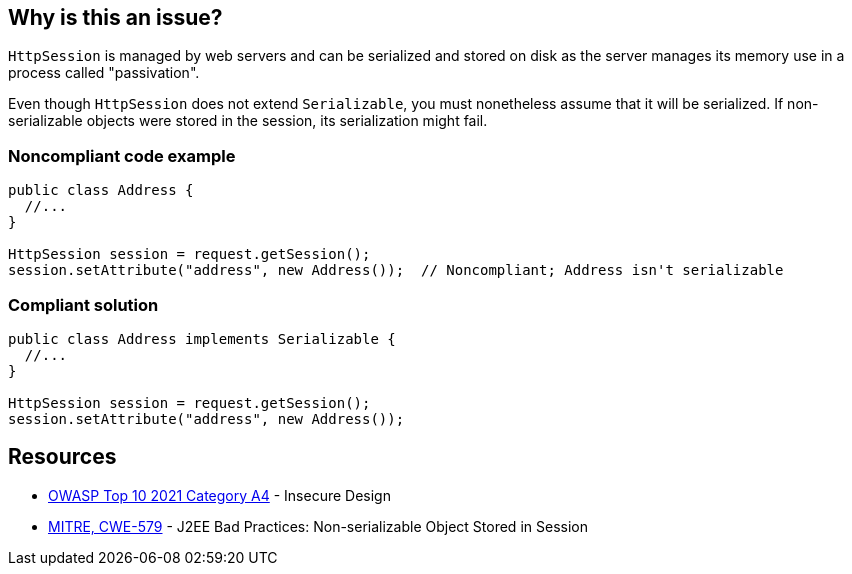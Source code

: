 == Why is this an issue?

`HttpSession` is managed by web servers and can be serialized and stored on disk as the server manages its memory use in a process called "passivation".

Even though `HttpSession` does not extend `Serializable`, you must nonetheless assume that it will be serialized.
If non-serializable objects were stored in the session, its serialization might fail.


=== Noncompliant code example

[source,java,diff-id=1,diff-type=noncompliant]
----
public class Address {
  //...
}

HttpSession session = request.getSession();
session.setAttribute("address", new Address());  // Noncompliant; Address isn't serializable
----

=== Compliant solution
[source,java,diff-id=1,diff-type=compliant]
----
public class Address implements Serializable {
  //...
}

HttpSession session = request.getSession();
session.setAttribute("address", new Address());
----

== Resources

* https://owasp.org/Top10/A04_2021-Insecure_Design/[OWASP Top 10 2021 Category A4] - Insecure Design
* https://cwe.mitre.org/data/definitions/579[MITRE, CWE-579] - J2EE Bad Practices: Non-serializable Object Stored in Session


ifdef::env-github,rspecator-view[]

'''
== Implementation Specification
(visible only on this page)

=== Message

Make "xxx" serializable or don't store it in the session.


'''
== Comments And Links
(visible only on this page)

=== on 27 Feb 2015, 21:11:59 Freddy Mallet wrote:
@Ann, we can link this rule to http://cwe.mitre.org/data/definitions/579.html[CWE-579]: "J2EE Bad Practices: Non-serializable Object Stored in Session"

=== on 15 Feb 2016, 19:12:14 Ann Campbell wrote:
This maps to https://www.securecoding.cert.org/confluence/x/EYDeBw[CERT MSC08-J.] but I'm not adding a reference field value or a See entry because the CERT version is currently a stub.

endif::env-github,rspecator-view[]
